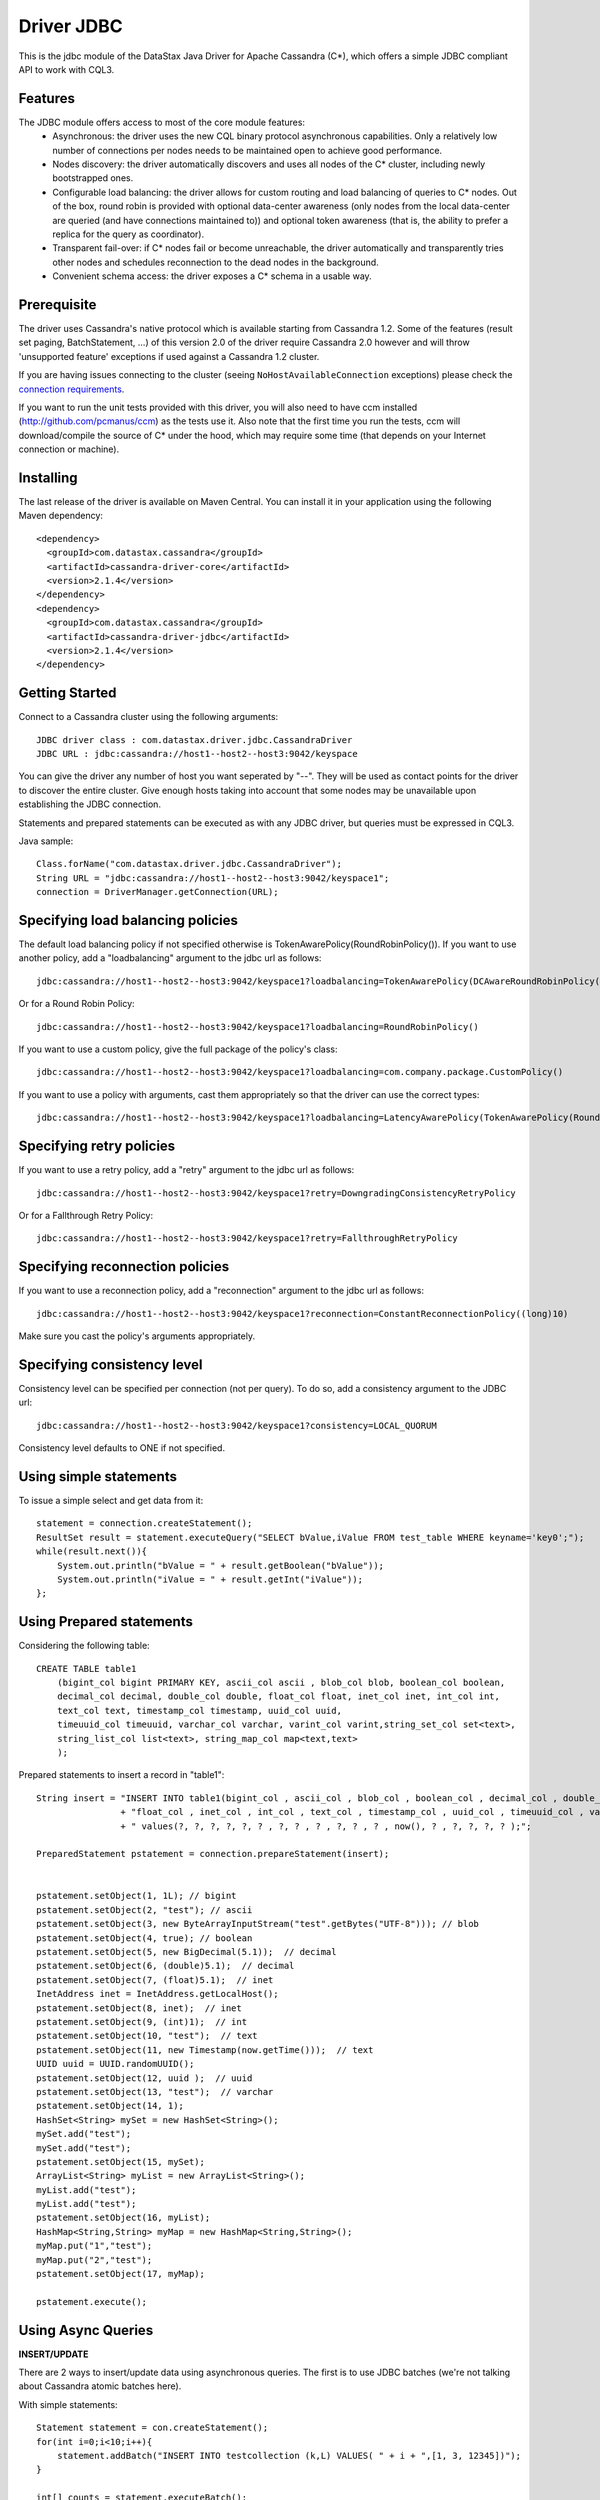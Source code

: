 Driver JDBC
===========

This is the jdbc module of the DataStax Java Driver for Apache Cassandra (C*), 
which offers a simple JDBC compliant API to work with CQL3. 


Features
--------

The JDBC module offers access to most of the core module features:
  - Asynchronous: the driver uses the new CQL binary protocol asynchronous
    capabilities. Only a relatively low number of connections per nodes needs to
    be maintained open to achieve good performance.
  - Nodes discovery: the driver automatically discovers and uses all nodes of the
    C* cluster, including newly bootstrapped ones.
  - Configurable load balancing: the driver allows for custom routing and load
    balancing of queries to C* nodes. Out of the box, round robin is provided
    with optional data-center awareness (only nodes from the local data-center
    are queried (and have connections maintained to)) and optional token
    awareness (that is, the ability to prefer a replica for the query as coordinator).
  - Transparent fail-over: if C* nodes fail or become unreachable, the driver
    automatically and transparently tries other nodes and schedules
    reconnection to the dead nodes in the background.
  - Convenient schema access: the driver exposes a C* schema in a usable way.
  

Prerequisite
------------

The driver uses Cassandra's native protocol which is available starting from
Cassandra 1.2. Some of the features (result set paging, BatchStatement, ...) of
this version 2.0 of the driver require Cassandra 2.0 however and will throw
'unsupported feature' exceptions if used against a Cassandra 1.2 cluster.

If you are having issues connecting to the cluster (seeing ``NoHostAvailableConnection``
exceptions) please check the `connection requirements <https://github.com/datastax/java-driver/wiki/Connection-requirements>`_.

If you want to run the unit tests provided with this driver, you will also need
to have ccm installed (http://github.com/pcmanus/ccm) as the tests use it. Also
note that the first time you run the tests, ccm will download/compile the
source of C* under the hood, which may require some time (that depends on your
Internet connection or machine).


Installing
----------

The last release of the driver is available on Maven Central. You can install
it in your application using the following Maven dependency::

    <dependency>
      <groupId>com.datastax.cassandra</groupId>
      <artifactId>cassandra-driver-core</artifactId>
      <version>2.1.4</version>
    </dependency>
    <dependency>
      <groupId>com.datastax.cassandra</groupId>
      <artifactId>cassandra-driver-jdbc</artifactId>
      <version>2.1.4</version>
    </dependency>



Getting Started
---------------

Connect to a Cassandra cluster using the following arguments::

    JDBC driver class : com.datastax.driver.jdbc.CassandraDriver
    JDBC URL : jdbc:cassandra://host1--host2--host3:9042/keyspace


    	
You can give the driver any number of host you want seperated by "--". 
They will be used as contact points for the driver to discover the entire cluster.
Give enough hosts taking into account that some nodes may be unavailable upon establishing the JDBC connection.

Statements and prepared statements can be executed as with any JDBC driver, but queries must be expressed in CQL3.

Java sample::

    Class.forName("com.datastax.driver.jdbc.CassandraDriver");
    String URL = "jdbc:cassandra://host1--host2--host3:9042/keyspace1";
    connection = DriverManager.getConnection(URL); 


Specifying load balancing policies
----------------------------------

The default load balancing policy if not specified otherwise is TokenAwarePolicy(RoundRobinPolicy()).
If you want to use another policy, add a "loadbalancing" argument to the jdbc url as follows::

    jdbc:cassandra://host1--host2--host3:9042/keyspace1?loadbalancing=TokenAwarePolicy(DCAwareRoundRobinPolicy("DC1"))

Or for a Round Robin Policy::

    jdbc:cassandra://host1--host2--host3:9042/keyspace1?loadbalancing=RoundRobinPolicy()

If you want to use a custom policy, give the full package of the policy's class::

    jdbc:cassandra://host1--host2--host3:9042/keyspace1?loadbalancing=com.company.package.CustomPolicy()

If you want to use a policy with arguments, cast them appropriately so that the driver can use the correct types::

    jdbc:cassandra://host1--host2--host3:9042/keyspace1?loadbalancing=LatencyAwarePolicy(TokenAwarePolicy(RoundRobinPolicy()),(double)10.5,(long)1,(long)10,(long)1,10)


Specifying retry policies
-------------------------

If you want to use a retry policy, add a "retry" argument to the jdbc url as follows::

    jdbc:cassandra://host1--host2--host3:9042/keyspace1?retry=DowngradingConsistencyRetryPolicy

Or for a Fallthrough Retry Policy::

    jdbc:cassandra://host1--host2--host3:9042/keyspace1?retry=FallthroughRetryPolicy


Specifying reconnection policies
--------------------------------

If you want to use a reconnection policy, add a "reconnection" argument to the jdbc url as follows::

    jdbc:cassandra://host1--host2--host3:9042/keyspace1?reconnection=ConstantReconnectionPolicy((long)10)

Make sure you cast the policy's arguments appropriately.


Specifying consistency level
----------------------------

Consistency level can be specified per connection (not per query).
To do so, add a consistency argument to the JDBC url::

    jdbc:cassandra://host1--host2--host3:9042/keyspace1?consistency=LOCAL_QUORUM

Consistency level defaults to ONE if not specified.

Using simple statements
-----------------------

To issue a simple select and get data from it:: 

    statement = connection.createStatement();
    ResultSet result = statement.executeQuery("SELECT bValue,iValue FROM test_table WHERE keyname='key0';");
    while(result.next()){
        System.out.println("bValue = " + result.getBoolean("bValue"));
        System.out.println("iValue = " + result.getInt("iValue"));
    };


Using Prepared statements
-------------------------

Considering the following table:: 

    CREATE TABLE table1 
        (bigint_col bigint PRIMARY KEY, ascii_col ascii , blob_col blob, boolean_col boolean, 
        decimal_col decimal, double_col double, float_col float, inet_col inet, int_col int, 
        text_col text, timestamp_col timestamp, uuid_col uuid, 
        timeuuid_col timeuuid, varchar_col varchar, varint_col varint,string_set_col set<text>,
        string_list_col list<text>, string_map_col map<text,text>
        );


Prepared statements to insert a record in "table1":: 

    String insert = "INSERT INTO table1(bigint_col , ascii_col , blob_col , boolean_col , decimal_col , double_col , "
                    + "float_col , inet_col , int_col , text_col , timestamp_col , uuid_col , timeuuid_col , varchar_col , varint_col, string_set_col, string_list_col, string_map_col) "
                    + " values(?, ?, ?, ?, ?, ? , ?, ? , ? , ?, ? , ? , now(), ? , ?, ?, ?, ? );";
    
    PreparedStatement pstatement = connection.prepareStatement(insert);
    
    
    pstatement.setObject(1, 1L); // bigint
    pstatement.setObject(2, "test"); // ascii                             
    pstatement.setObject(3, new ByteArrayInputStream("test".getBytes("UTF-8"))); // blob
    pstatement.setObject(4, true); // boolean
    pstatement.setObject(5, new BigDecimal(5.1));  // decimal
    pstatement.setObject(6, (double)5.1);  // decimal
    pstatement.setObject(7, (float)5.1);  // inet
    InetAddress inet = InetAddress.getLocalHost();
    pstatement.setObject(8, inet);  // inet
    pstatement.setObject(9, (int)1);  // int
    pstatement.setObject(10, "test");  // text
    pstatement.setObject(11, new Timestamp(now.getTime()));  // text
    UUID uuid = UUID.randomUUID();
    pstatement.setObject(12, uuid );  // uuid
    pstatement.setObject(13, "test");  // varchar
    pstatement.setObject(14, 1);        
    HashSet<String> mySet = new HashSet<String>();
    mySet.add("test");
    mySet.add("test");
    pstatement.setObject(15, mySet);
    ArrayList<String> myList = new ArrayList<String>();
    myList.add("test");
    myList.add("test");
    pstatement.setObject(16, myList);
    HashMap<String,String> myMap = new HashMap<String,String>();
    myMap.put("1","test");
    myMap.put("2","test");
    pstatement.setObject(17, myMap);
            
    pstatement.execute();


Using Async Queries
-------------------

**INSERT/UPDATE**

There are 2 ways to insert/update data using asynchronous queries.
The first is to use JDBC batches (we're not talking about Cassandra atomic batches here).

With simple statements::

    Statement statement = con.createStatement();
    for(int i=0;i<10;i++){
        statement.addBatch("INSERT INTO testcollection (k,L) VALUES( " + i + ",[1, 3, 12345])");
    }
       
    int[] counts = statement.executeBatch();
    statement.close();

With prepared statements::

    PreparedStatement statement = con.prepareStatement("INSERT INTO testcollection (k,L) VALUES(?,?)");
        
    for(int i=0;i<10;i++){
        statement.setInt(1, i);
        statement.setString(2, "[1, 3, 12345]");
        statement.addBatch();
    }
        
    int[] counts = statement.executeBatch();
    statement.close();



The second one is to put all the queries in a single CQL statement, each ended with a semicolon (;)::

    Statement statement = con.createStatement();
            
    StringBuilder queryBuilder = new StringBuilder();        
    for(int i=0;i<10;i++){
        queryBuilder.append("INSERT INTO testcollection (k,L) VALUES( " + i + ",[1, 3, 12345]);");
    }
        
    statement.execute(queryBuilder.toString());
    statement.close();


**SELECT**

As JDBC batches do not support returning result sets, there is only one way to send asynchronous selects through the JDBC driver::

    StringBuilder queries = new StringBuilder();
    for(int i=0;i<10;i++){
        queries.append("SELECT * FROM testcollection where k = "+ i + ";");
    }
    
    //send all select queries at onces
    ResultSet result = statement.executeQuery(queries.toString());

    int nbRow = 0;
    ArrayList<Integer> ids = new ArrayList<Integer>(); 

    // get all results from all the select queries in a single result set
    while(result.next()){        
        ids.add(result.getInt("k"));
    }

Make sure you send selects that return the exact same columns or you might get pretty unpredictable results.


Working with Tuples and UDTs
----------------------------

To create a new Tuple object in Java, use the TupleType.of().newValue() method.
UDT fields cannot be instantiated outside of the Datastax Java driver core. If you want to use prepared statements, you must proceed as in the following example:: 

	String createUDT = "CREATE TYPE IF NOT EXISTS fieldmap (key text, value text )";
    
	String createCF = "CREATE COLUMNFAMILY t_udt (id bigint PRIMARY KEY, field_values frozen<fieldmap>, the_tuple frozen<tuple<int, text, float>>, the_other_tuple frozen<tuple<int, text, float>>);";
	stmt.execute(createUDT);
	stmt.execute(createCF);
	stmt.close();
		        
	
	String insert = "INSERT INTO t_udt(id, field_values, the_tuple, the_other_tuple) values(?,{key : ?, value : ?}, (?,?,?),?);";
	
	
	TupleValue t = TupleType.of(DataType.cint(), DataType.text(), DataType.cfloat()).newValue();
	t.setInt(0, 1).setString(1, "midVal").setFloat(2, (float)2.0);	        
    	
	PreparedStatement pstatement = con.prepareStatement(insert);    
	
	pstatement.setLong(1, 1L); 	
	pstatement.setString(2, "key1");        
	pstatement.setString(3, "value1");
	pstatement.setInt(4, 1);
	pstatement.setString(5, "midVal");
	pstatement.setFloat(6, (float) 2.0);
	pstatement.setObject(7, (Object)t);
	
	pstatement.execute();
	pstatement.close();


When working on collections of UDT types, it is not possible to use prepared statements. You then have to use simple statements as follows::

    String createUDT = "CREATE TYPE IF NOT EXISTS fieldmap (key text, value text )";
	String createCF = "CREATE COLUMNFAMILY t_udt_tuple_coll (id bigint PRIMARY KEY, field_values set<frozen<fieldmap>>, the_tuple list<frozen<tuple<int, text, float>>>, field_values_map map<text,frozen<fieldmap>>, tuple_map map<text,frozen<tuple<int,int>>>);";
	stmt.execute(createUDT);
	stmt.execute(createCF);
	stmt.close();
	
	System.out.println("con.getMetaData().getDatabaseProductName() = " + con.getMetaData().getDatabaseProductName());
	System.out.println("con.getMetaData().getDatabaseProductVersion() = " + con.getMetaData().getDatabaseProductVersion());
	System.out.println("con.getMetaData().getDriverName() = " + con.getMetaData().getDriverName());
	Statement statement = con.createStatement();	
	
	String insert = "INSERT INTO t_udt_tuple_coll(id,field_values,the_tuple, field_values_map, tuple_map) values(1,{{key : 'key1', value : 'value1'},{key : 'key2', value : 'value2'}}, [(1, 'midVal1', 1.0),(2, 'midVal2', 2.0)], {'map_key1':{key : 'key1', value : 'value1'},'map_key2':{key : 'key2', value : 'value2'}}, {'tuple1':(1, 2),'tuple2':(2,3)} );";
	statement.execute(insert);
	statement.close();


	

